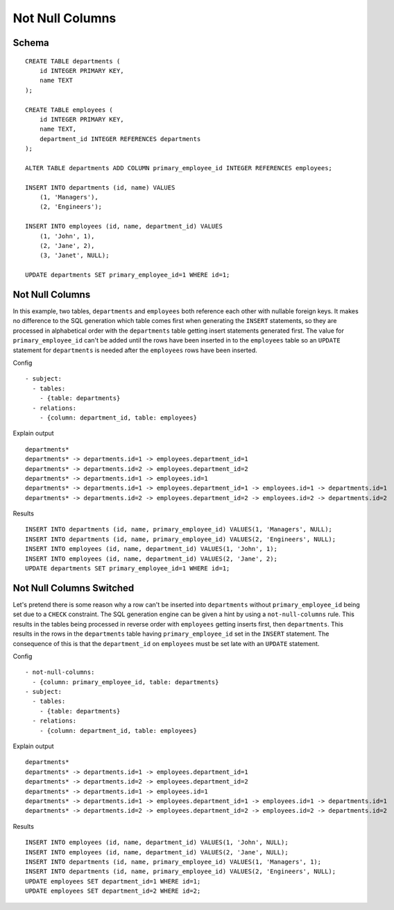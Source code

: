 Not Null Columns
----------------



Schema
++++++

.. image:: _static/examples-schema-not-null-columns.svg
    :align: center

::

  CREATE TABLE departments (
      id INTEGER PRIMARY KEY,
      name TEXT
  );
  
  CREATE TABLE employees (
      id INTEGER PRIMARY KEY,
      name TEXT,
      department_id INTEGER REFERENCES departments
  );
  
  ALTER TABLE departments ADD COLUMN primary_employee_id INTEGER REFERENCES employees;
  
  INSERT INTO departments (id, name) VALUES
      (1, 'Managers'),
      (2, 'Engineers');
  
  INSERT INTO employees (id, name, department_id) VALUES
      (1, 'John', 1),
      (2, 'Jane', 2),
      (3, 'Janet', NULL);
  
  UPDATE departments SET primary_employee_id=1 WHERE id=1;
  



.. _examples_not_null_columns1:

Not Null Columns
++++++++++++++++
In this example, two tables, ``departments`` and ``employees`` both reference each other with nullable foreign keys.
It makes no difference to the SQL generation which table comes first when generating the  ``INSERT`` statements, so they are processed in alphabetical order with the ``departments`` table getting insert statements generated first.
The value for ``primary_employee_id`` can't be added until the rows have been inserted in to the ``employees`` table
so an ``UPDATE`` statement for ``departments`` is needed after the ``employees`` rows have been inserted.


Config
::

  - subject:
    - tables:
      - {table: departments}
    - relations:
      - {column: department_id, table: employees}
  

Explain output
::

  departments*
  departments* -> departments.id=1 -> employees.department_id=1
  departments* -> departments.id=2 -> employees.department_id=2
  departments* -> departments.id=1 -> employees.id=1
  departments* -> departments.id=1 -> employees.department_id=1 -> employees.id=1 -> departments.id=1
  departments* -> departments.id=2 -> employees.department_id=2 -> employees.id=2 -> departments.id=2

Results
::

  INSERT INTO departments (id, name, primary_employee_id) VALUES(1, 'Managers', NULL);
  INSERT INTO departments (id, name, primary_employee_id) VALUES(2, 'Engineers', NULL);
  INSERT INTO employees (id, name, department_id) VALUES(1, 'John', 1);
  INSERT INTO employees (id, name, department_id) VALUES(2, 'Jane', 2);
  UPDATE departments SET primary_employee_id=1 WHERE id=1;



.. _examples_not_null_columns2:

Not Null Columns Switched
+++++++++++++++++++++++++
Let's pretend there is some reason why a row can't be inserted into ``departments`` without ``primary_employee_id`` being set due to a ``CHECK`` constraint.
The SQL generation engine can be given a hint by using a ``not-null-columns`` rule. This results in the tables being processed in reverse order with ``employees`` getting inserts first, then ``departments``.
This results in the rows in the ``departments`` table having ``primary_employee_id`` set in the ``INSERT`` statement. The consequence of this is that the ``department_id`` on ``employees`` must be set late with an ``UPDATE`` statement.


Config
::

  - not-null-columns:
    - {column: primary_employee_id, table: departments}
  - subject:
    - tables:
      - {table: departments}
    - relations:
      - {column: department_id, table: employees}
  

Explain output
::

  departments*
  departments* -> departments.id=1 -> employees.department_id=1
  departments* -> departments.id=2 -> employees.department_id=2
  departments* -> departments.id=1 -> employees.id=1
  departments* -> departments.id=1 -> employees.department_id=1 -> employees.id=1 -> departments.id=1
  departments* -> departments.id=2 -> employees.department_id=2 -> employees.id=2 -> departments.id=2

Results
::

  INSERT INTO employees (id, name, department_id) VALUES(1, 'John', NULL);
  INSERT INTO employees (id, name, department_id) VALUES(2, 'Jane', NULL);
  INSERT INTO departments (id, name, primary_employee_id) VALUES(1, 'Managers', 1);
  INSERT INTO departments (id, name, primary_employee_id) VALUES(2, 'Engineers', NULL);
  UPDATE employees SET department_id=1 WHERE id=1;
  UPDATE employees SET department_id=2 WHERE id=2;

